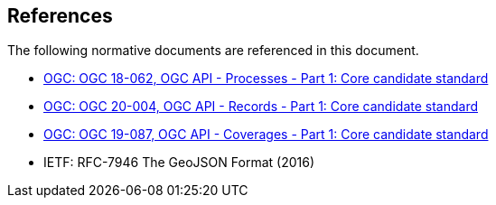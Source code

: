 [[references]]
== References

The following normative documents are referenced in this document.

* http://docs.ogc.org/DRAFTS/18-062.html[OGC: OGC 18-062, OGC API - Processes - Part 1: Core candidate standard]
* http://docs.ogc.org/DRAFTS/20-004.html[OGC: OGC 20-004, OGC API - Records - Part 1: Core candidate standard]
* http://docs.ogc.org/DRAFTS/19-087.html[OGC: OGC 19-087, OGC API - Coverages - Part 1: Core candidate standard]
* IETF: RFC-7946 The GeoJSON Format (2016)
